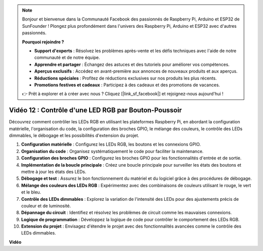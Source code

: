 .. note::

    Bonjour et bienvenue dans la Communauté Facebook des passionnés de Raspberry Pi, Arduino et ESP32 de SunFounder ! Plongez plus profondément dans l'univers des Raspberry Pi, Arduino et ESP32 avec d'autres passionnés.

    **Pourquoi rejoindre ?**

    - **Support d'experts** : Résolvez les problèmes après-vente et les défis techniques avec l'aide de notre communauté et de notre équipe.
    - **Apprendre et partager** : Échangez des astuces et des tutoriels pour améliorer vos compétences.
    - **Aperçus exclusifs** : Accédez en avant-première aux annonces de nouveaux produits et aux aperçus.
    - **Réductions spéciales** : Profitez de réductions exclusives sur nos produits les plus récents.
    - **Promotions festives et cadeaux** : Participez à des cadeaux et des promotions de vacances.

    👉 Prêt à explorer et à créer avec nous ? Cliquez [|link_sf_facebook|] et rejoignez-nous aujourd'hui !

Vidéo 12 : Contrôle d'une LED RGB par Bouton-Poussoir
=======================================================================================

Découvrez comment contrôler les LEDs RGB en utilisant les plateformes Raspberry Pi,
en abordant la configuration matérielle, l'organisation du code, la configuration des broches GPIO, le mélange des couleurs, le contrôle des LEDs dimmables, le débogage et les possibilités d'extension du projet.

1. **Configuration matérielle** : Configurez les LEDs RGB, les boutons et les connexions GPIO.
2. **Organisation du code** : Organisez systématiquement le code pour faciliter la maintenance.
3. **Configuration des broches GPIO** : Configurez les broches GPIO pour les fonctionnalités d'entrée et de sortie.
4. **Implémentation de la boucle principale** : Créez une boucle principale pour surveiller les états des boutons et mettre à jour les états des LEDs.
5. **Débogage et test** : Assurez le bon fonctionnement du matériel et du logiciel grâce à des procédures de débogage.
6. **Mélange des couleurs des LEDs RGB** : Expérimentez avec des combinaisons de couleurs utilisant le rouge, le vert et le bleu.
7. **Contrôle des LEDs dimmables** : Explorez la variation de l'intensité des LEDs pour des ajustements précis de couleur et de luminosité.
8. **Dépannage du circuit** : Identifiez et résolvez les problèmes de circuit comme les mauvaises connexions.
9. **Logique de programmation** : Développez la logique de code pour contrôler le comportement des LEDs RGB.
10. **Extension du projet** : Envisagez d'étendre le projet avec des fonctionnalités avancées comme le contrôle des LEDs dimmables.

**Vidéo**

.. raw:: html

    <iframe width="700" height="500" src="https://www.youtube.com/embed/hkdqWVx-HhM?si=0mjqS8fmMkUrbRBJ" title="Lecteur vidéo YouTube" frameborder="0" allow="accelerometer; autoplay; clipboard-write; encrypted-media; gyroscope; picture-in-picture; web-share" allowfullscreen></iframe>


